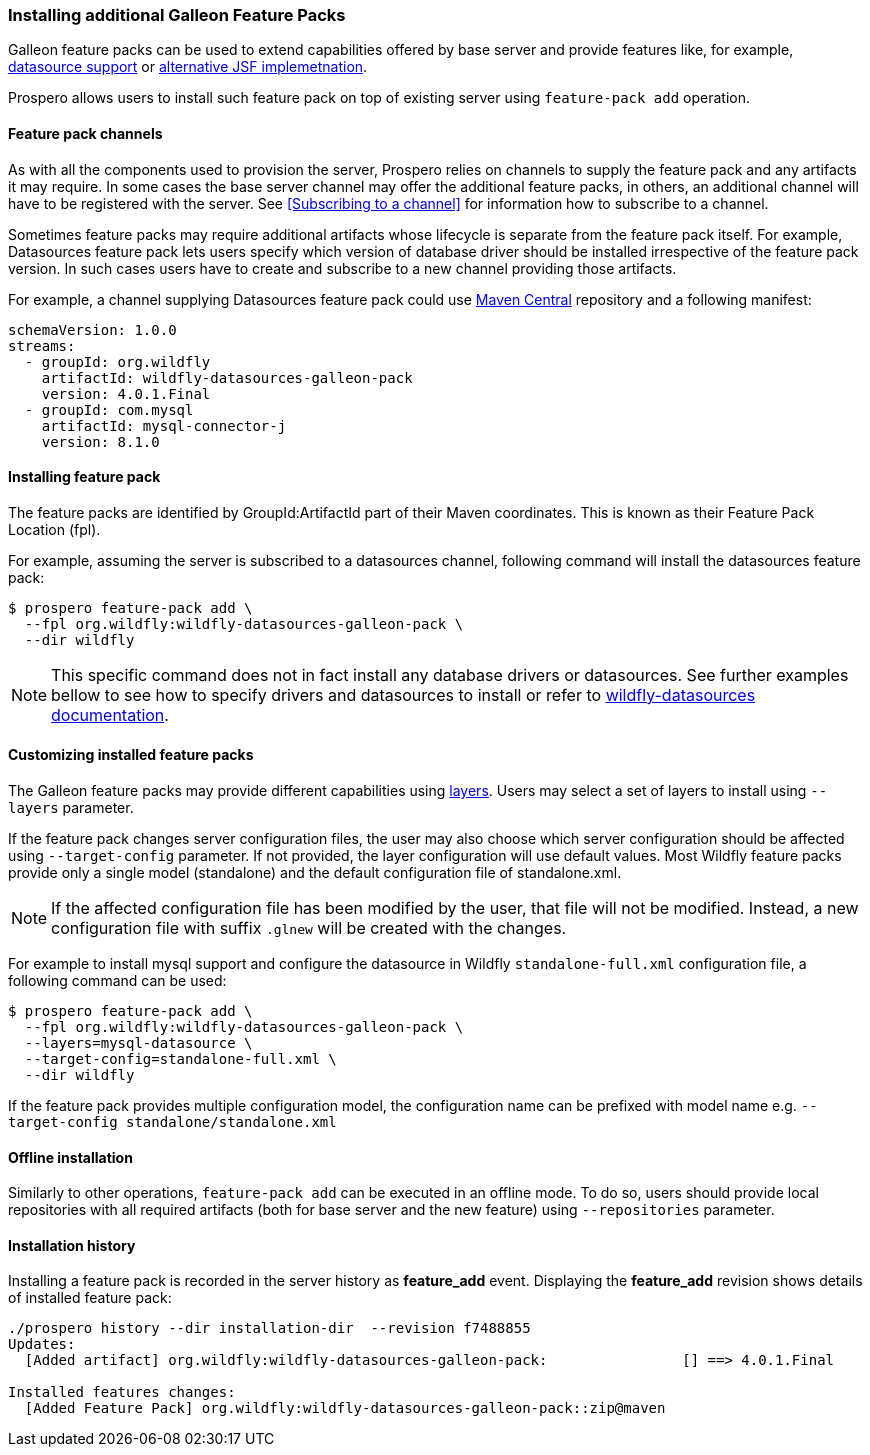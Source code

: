 ### Installing additional Galleon Feature Packs

Galleon feature packs can be used to extend capabilities offered by base server and provide features like, for example, https://github.com/wildfly-extras/wildfly-datasources-galleon-pack[datasource support] or https://github.com/wildfly-extras/wildfly-myfaces-feature-pack[alternative JSF implemetnation].

Prospero allows users to install such feature pack on top of existing server using `feature-pack add` operation.

#### Feature pack channels

As with all the components used to provision the server, Prospero relies on channels to supply the feature pack and any artifacts it may require. In some cases the base server channel may offer the additional feature packs, in others, an additional channel will have to be registered with the server. See <<Subscribing to a channel>> for information how to subscribe to a channel.

Sometimes feature packs may require additional artifacts whose lifecycle is separate from the feature pack itself. For example, Datasources feature pack lets users specify which version of database driver should be installed irrespective of the feature pack version. In such cases users have to create and subscribe to a new channel providing those artifacts.

For example, a channel supplying Datasources feature pack could use https://repo1.maven.org/maven2[Maven Central] repository and a following manifest:
```
schemaVersion: 1.0.0
streams:
  - groupId: org.wildfly
    artifactId: wildfly-datasources-galleon-pack
    version: 4.0.1.Final
  - groupId: com.mysql
    artifactId: mysql-connector-j
    version: 8.1.0
```

#### Installing feature pack

The feature packs are identified by GroupId:ArtifactId part of their Maven coordinates. This is known as their Feature Pack Location (fpl).

For example, assuming the server is subscribed to a datasources channel, following command will install the datasources feature pack:

```
$ prospero feature-pack add \
  --fpl org.wildfly:wildfly-datasources-galleon-pack \
  --dir wildfly
```

NOTE: This specific command does not in fact install any database drivers or datasources. See further examples bellow to see how to specify drivers and datasources to install or refer to https://github.com/wildfly-extras/wildfly-datasources-galleon-pack[wildfly-datasources documentation].

#### Customizing installed feature packs

The Galleon feature packs may provide different capabilities using https://docs.wildfly.org/galleon/#_layers[layers]. Users may select a set of layers to install using `--layers` parameter.

If the feature pack changes server configuration files, the user may also choose which server configuration should be affected using `--target-config` parameter. If not provided, the layer configuration will use default values. Most Wildfly feature packs provide only a single model (standalone) and the default configuration file of standalone.xml.

NOTE: If the affected configuration file has been modified by the user, that file will not be modified. Instead, a new configuration file with suffix `.glnew` will be created with the changes.

For example to install mysql support and configure the datasource in Wildfly `standalone-full.xml` configuration file, a following command can be used:

```
$ prospero feature-pack add \
  --fpl org.wildfly:wildfly-datasources-galleon-pack \
  --layers=mysql-datasource \
  --target-config=standalone-full.xml \
  --dir wildfly
```

If the feature pack provides multiple configuration model, the configuration name can be prefixed with model name e.g. `--target-config standalone/standalone.xml`

#### Offline installation

Similarly to other operations, `feature-pack add` can be executed in an offline mode. To do so, users should provide local repositories with all required artifacts (both for base server and the new feature) using `--repositories` parameter.

#### Installation history

Installing a feature pack is recorded in the server history as *feature_add* event. Displaying the *feature_add* revision shows details of installed feature pack:

```
./prospero history --dir installation-dir  --revision f7488855
Updates:
  [Added artifact] org.wildfly:wildfly-datasources-galleon-pack:		[] ==> 4.0.1.Final

Installed features changes:
  [Added Feature Pack] org.wildfly:wildfly-datasources-galleon-pack::zip@maven
```